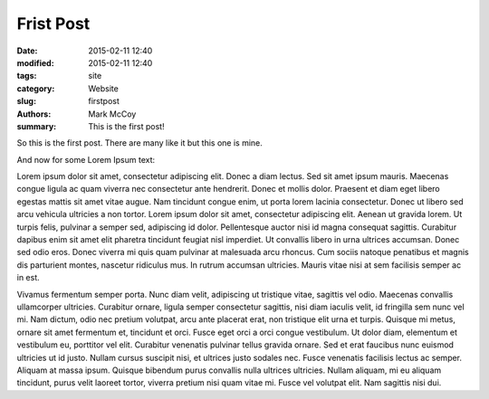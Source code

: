 Frist Post
##############

:date: 2015-02-11 12:40
:modified: 2015-02-11 12:40
:tags: site
:category: Website
:slug: firstpost
:authors: Mark McCoy
:summary: This is the first post!

So this is the first post. There are many like it but this one is mine.

And now for some Lorem Ipsum text:

Lorem ipsum dolor sit amet, consectetur adipiscing elit. Donec a diam lectus.
Sed sit amet ipsum mauris. Maecenas congue ligula ac quam viverra nec
consectetur ante hendrerit. Donec et mollis dolor. Praesent et diam eget libero
egestas mattis sit amet vitae augue. Nam tincidunt congue enim, ut porta lorem
lacinia consectetur. Donec ut libero sed arcu vehicula ultricies a non tortor.
Lorem ipsum dolor sit amet, consectetur adipiscing elit. Aenean ut gravida
lorem. Ut turpis felis, pulvinar a semper sed, adipiscing id dolor.
Pellentesque auctor nisi id magna consequat sagittis. Curabitur dapibus enim
sit amet elit pharetra tincidunt feugiat nisl imperdiet. Ut convallis libero in
urna ultrices accumsan. Donec sed odio eros. Donec viverra mi quis quam
pulvinar at malesuada arcu rhoncus. Cum sociis natoque penatibus et magnis dis
parturient montes, nascetur ridiculus mus. In rutrum accumsan ultricies. Mauris
vitae nisi at sem facilisis semper ac in est.

Vivamus fermentum semper porta. Nunc diam velit, adipiscing ut tristique vitae,
sagittis vel odio. Maecenas convallis ullamcorper ultricies. Curabitur ornare,
ligula semper consectetur sagittis, nisi diam iaculis velit, id fringilla sem
nunc vel mi. Nam dictum, odio nec pretium volutpat, arcu ante placerat erat,
non tristique elit urna et turpis. Quisque mi metus, ornare sit amet fermentum
et, tincidunt et orci. Fusce eget orci a orci congue vestibulum. Ut dolor diam,
elementum et vestibulum eu, porttitor vel elit. Curabitur venenatis pulvinar
tellus gravida ornare. Sed et erat faucibus nunc euismod ultricies ut id justo.
Nullam cursus suscipit nisi, et ultrices justo sodales nec. Fusce venenatis
facilisis lectus ac semper. Aliquam at massa ipsum. Quisque bibendum purus
convallis nulla ultrices ultricies. Nullam aliquam, mi eu aliquam tincidunt,
purus velit laoreet tortor, viverra pretium nisi quam vitae mi. Fusce vel
volutpat elit. Nam sagittis nisi dui.
